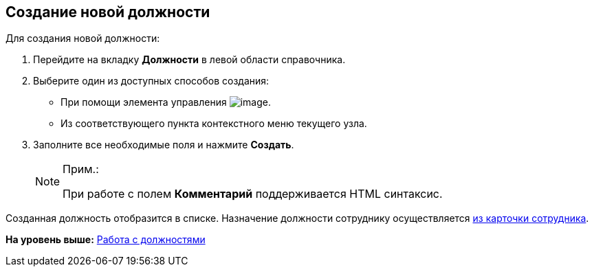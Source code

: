 
== Создание новой должности

Для создания новой должности:

. [.ph .cmd]#Перейдите на вкладку [.keyword .wintitle]*Должности* в левой области справочника.#
. [.ph .cmd]#Выберите один из доступных способов создания:#
* При помощи элемента управления image:buttons/createSectionNomenclature.png[image].
* Из соответствующего пункта контекстного меню текущего узла.
. [.ph .cmd]#Заполните все необходимые поля и нажмите [.ph .uicontrol]*Создать*.#
+
[NOTE]
====
[.note__title]#Прим.:#

При работе с полем [.keyword .wintitle]*Комментарий* поддерживается HTML синтаксис.
====

[[CreateNewDuty__result_pfn_mnr_v4b]]
Созданная должность отобразится в списке. Назначение должности сотруднику осуществляется xref:staff_Employee_main_common.adoc#staff_Employee_main_common__duty[из карточки сотрудника].

*На уровень выше:* xref:ManageDuties.adoc[Работа с должностями]
